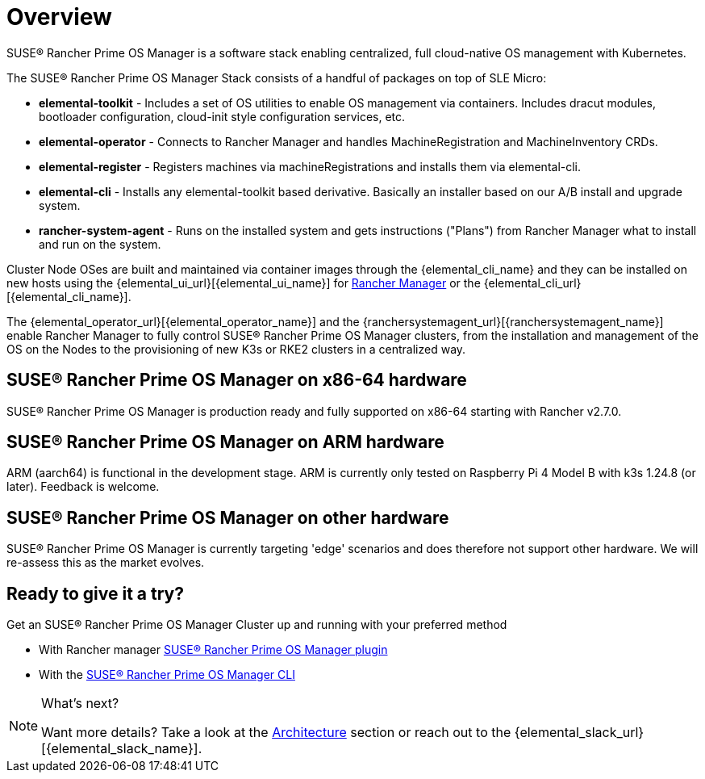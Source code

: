 = Overview

SUSE® Rancher Prime OS Manager is a software stack enabling centralized, full cloud-native OS management with Kubernetes.

The SUSE® Rancher Prime OS Manager Stack consists of a handful of packages on top of SLE Micro:

* *elemental-toolkit* - Includes a set of OS utilities to enable OS management via containers. Includes dracut modules, bootloader configuration, cloud-init style configuration services, etc.
* *elemental-operator* - Connects to Rancher Manager and handles MachineRegistration and MachineInventory CRDs.
* *elemental-register* - Registers machines via machineRegistrations and installs them via elemental-cli.
* *elemental-cli* - Installs any elemental-toolkit based derivative. Basically an installer based on our A/B install and upgrade system.
* *rancher-system-agent* - Runs on the installed system and gets instructions ("Plans") from Rancher Manager what to install and run on the system.

Cluster Node OSes are built and maintained via container images through the {elemental_cli_name} and they can be installed on new hosts using the {elemental_ui_url}[{elemental_ui_name}] for https://www.rancher.com/products/rancher[Rancher Manager] or the {elemental_cli_url}[{elemental_cli_name}].

The {elemental_operator_url}[{elemental_operator_name}] and the {ranchersystemagent_url}[{ranchersystemagent_name}] enable Rancher Manager to fully control SUSE® Rancher Prime OS Manager clusters, from the installation and management of the OS on the Nodes to the provisioning of new K3s or RKE2 clusters in a centralized way.

== SUSE® Rancher Prime OS Manager on x86-64 hardware

SUSE® Rancher Prime OS Manager is production ready and fully supported on x86-64 starting with Rancher v2.7.0.

== SUSE® Rancher Prime OS Manager on ARM hardware

ARM (aarch64) is functional in the development stage. ARM is currently only tested on Raspberry Pi 4 Model B with k3s 1.24.8 (or later). Feedback is welcome.

== SUSE® Rancher Prime OS Manager on other hardware

SUSE® Rancher Prime OS Manager is currently targeting 'edge' scenarios and does therefore not support other hardware. We will re-assess this as the market evolves.

== Ready to give it a try?

Get an SUSE® Rancher Prime OS Manager Cluster up and running with your preferred method

* With Rancher manager xref:quickstart-ui.adoc[SUSE® Rancher Prime OS Manager plugin]
* With the xref:quickstart-cli.adoc[SUSE® Rancher Prime OS Manager CLI]

[NOTE]
.What's next?
====
Want more details? Take a look at the xref:architecture.adoc[Architecture] section or reach out to the {elemental_slack_url}[{elemental_slack_name}].
====

